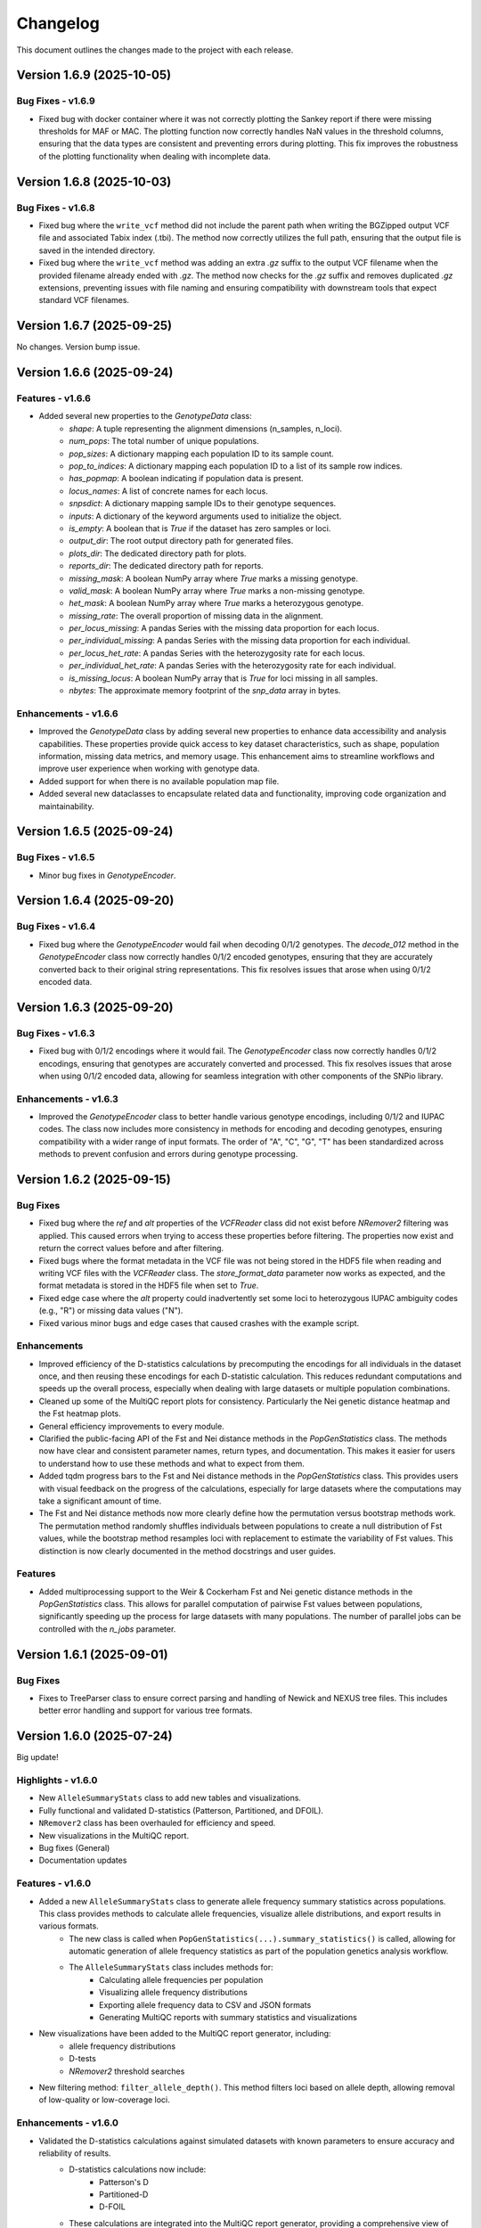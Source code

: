 ==========
Changelog
==========

This document outlines the changes made to the project with each release.

Version 1.6.9 (2025-10-05)
--------------------------

Bug Fixes - v1.6.9
~~~~~~~~~~~~~~~~~~

- Fixed bug with docker container where it was not correctly plotting the Sankey report if there were missing thresholds for MAF or MAC. The plotting function now correctly handles NaN values in the threshold columns, ensuring that the data types are consistent and preventing errors during plotting. This fix improves the robustness of the plotting functionality when dealing with incomplete data.

Version 1.6.8 (2025-10-03)
--------------------------

Bug Fixes - v1.6.8
~~~~~~~~~~~~~~~~~~

- Fixed bug where the ``write_vcf`` method did not include the parent path when writing the BGZipped output VCF file and associated Tabix index (.tbi). The method now correctly utilizes the full path, ensuring that the output file is saved in the intended directory.
- Fixed bug where the ``write_vcf`` method was adding an extra `.gz` suffix to the output VCF filename when the provided filename already ended with `.gz`. The method now checks for the `.gz` suffix and removes duplicated `.gz` extensions, preventing issues with file naming and ensuring compatibility with downstream tools that expect standard VCF filenames.

Version 1.6.7 (2025-09-25)
--------------------------

No changes. Version bump issue.

Version 1.6.6 (2025-09-24)
--------------------------

Features - v1.6.6
~~~~~~~~~~~~~~~~~

- Added several new properties to the `GenotypeData` class:
    - `shape`: A tuple representing the alignment dimensions (n_samples, n_loci).
    - `num_pops`: The total number of unique populations.
    - `pop_sizes`: A dictionary mapping each population ID to its sample count.
    - `pop_to_indices`: A dictionary mapping each population ID to a list of its sample row indices.
    - `has_popmap`: A boolean indicating if population data is present.
    - `locus_names`: A list of concrete names for each locus.
    - `snpsdict`: A dictionary mapping sample IDs to their genotype sequences.
    - `inputs`: A dictionary of the keyword arguments used to initialize the object.
    - `is_empty`: A boolean that is `True` if the dataset has zero samples or loci.
    - `output_dir`: The root output directory path for generated files.
    - `plots_dir`: The dedicated directory path for plots.
    - `reports_dir`: The dedicated directory path for reports.
    - `missing_mask`: A boolean NumPy array where `True` marks a missing genotype.
    - `valid_mask`: A boolean NumPy array where `True` marks a non-missing genotype.
    - `het_mask`: A boolean NumPy array where `True` marks a heterozygous genotype.
    - `missing_rate`: The overall proportion of missing data in the alignment.
    - `per_locus_missing`: A pandas Series with the missing data proportion for each locus.
    - `per_individual_missing`: A pandas Series with the missing data proportion for each individual.
    - `per_locus_het_rate`: A pandas Series with the heterozygosity rate for each locus.
    - `per_individual_het_rate`: A pandas Series with the heterozygosity rate for each individual.
    - `is_missing_locus`: A boolean NumPy array that is `True` for loci missing in all samples.
    - `nbytes`: The approximate memory footprint of the `snp_data` array in bytes.

Enhancements - v1.6.6
~~~~~~~~~~~~~~~~~~~~~

- Improved the `GenotypeData` class by adding several new properties to enhance data accessibility and analysis capabilities. These properties provide quick access to key dataset characteristics, such as shape, population information, missing data metrics, and memory usage. This enhancement aims to streamline workflows and improve user experience when working with genotype data.
- Added support for when there is no available population map file.
- Added several new dataclasses to encapsulate related data and functionality, improving code organization and maintainability.

Version 1.6.5 (2025-09-24)
--------------------------

Bug Fixes - v1.6.5
~~~~~~~~~~~~~~~~~~

- Minor bug fixes in `GenotypeEncoder`.

Version 1.6.4 (2025-09-20)
--------------------------

Bug Fixes - v1.6.4
~~~~~~~~~~~~~~~~~~

- Fixed bug where the `GenotypeEncoder` would fail when decoding 0/1/2 genotypes. The `decode_012` method in the `GenotypeEncoder` class now correctly handles 0/1/2 encoded genotypes, ensuring that they are accurately converted back to their original string representations. This fix resolves issues that arose when using 0/1/2 encoded data.

Version 1.6.3 (2025-09-20)
--------------------------

Bug Fixes - v1.6.3
~~~~~~~~~~~~~~~~~~

- Fixed bug with 0/1/2 encodings where it would fail. The `GenotypeEncoder` class now correctly handles 0/1/2 encodings, ensuring that genotypes are accurately converted and processed. This fix resolves issues that arose when using 0/1/2 encoded data, allowing for seamless integration with other components of the SNPio library.

Enhancements - v1.6.3
~~~~~~~~~~~~~~~~~~~~~

- Improved the `GenotypeEncoder` class to better handle various genotype encodings, including 0/1/2 and IUPAC codes. The class now includes more consistency in methods for encoding and decoding genotypes, ensuring compatibility with a wider range of input formats. The order of "A", "C", "G", "T" has been standardized across methods to prevent confusion and errors during genotype processing.

Version 1.6.2 (2025-09-15)
--------------------------

Bug Fixes
~~~~~~~~~

- Fixed bug where the `ref` and `alt` properties of the `VCFReader` class did not exist before `NRemover2` filtering was applied. This caused errors when trying to access these properties before filtering. The properties now exist and return the correct values before and after filtering.
- Fixed bugs where the format metadata in the VCF file was not being stored in the HDF5 file when reading and writing VCF files with the `VCFReader` class. The `store_format_data` parameter now works as expected, and the format metadata is stored in the HDF5 file when set to `True`.
- Fixed edge case where the `alt` property could inadvertently set some loci to heterozygous IUPAC ambiguity codes (e.g., "R") or missing data values ("N").
- Fixed various minor bugs and edge cases that caused crashes with the example script.

Enhancements
~~~~~~~~~~~~

- Improved efficiency of the D-statistics calculations by precomputing the encodings for all individuals in the dataset once, and then reusing these encodings for each D-statistic calculation. This reduces redundant computations and speeds up the overall process, especially when dealing with large datasets or multiple population combinations.
- Cleaned up some of the MultiQC report plots for consistency. Particularly the Nei genetic distance heatmap and the Fst heatmap plots.
- General efficiency improvements to every module.
- Clarified the public-facing API of the Fst and Nei distance methods in the `PopGenStatistics` class. The methods now have clear and consistent parameter names, return types, and documentation. This makes it easier for users to understand how to use these methods and what to expect from them.
- Added tqdm progress bars to the Fst and Nei distance methods in the `PopGenStatistics` class. This provides users with visual feedback on the progress of the calculations, especially for large datasets where the computations may take a significant amount of time.
- The Fst and Nei distance methods now more clearly define how the permutation versus bootstrap methods work. The permutation method randomly shuffles individuals between populations to create a null distribution of Fst values, while the bootstrap method resamples loci with replacement to estimate the variability of Fst values. This distinction is now clearly documented in the method docstrings and user guides.

Features
~~~~~~~~

- Added multiprocessing support to the Weir & Cockerham Fst and Nei genetic distance methods in the `PopGenStatistics` class. This allows for parallel computation of pairwise Fst values between populations, significantly speeding up the process for large datasets with many populations. The number of parallel jobs can be controlled with the `n_jobs` parameter.

Version 1.6.1 (2025-09-01)
--------------------------

Bug Fixes
~~~~~~~~~

- Fixes to TreeParser class to ensure correct parsing and handling of Newick and NEXUS tree files. This includes better error handling and support for various tree formats.

Version 1.6.0 (2025-07-24)
--------------------------

Big update!

Highlights - v1.6.0
~~~~~~~~~~~~~~~~~~~

- New ``AlleleSummaryStats`` class to add new tables and visualizations.
- Fully functional and validated D-statistics (Patterson, Partitioned, and DFOIL).
- ``NRemover2`` class has been overhauled for efficiency and speed.
- New visualizations in the MultiQC report.
- Bug fixes (General)
- Documentation updates

Features - v1.6.0
~~~~~~~~~~~~~~~~~

- Added a new ``AlleleSummaryStats`` class to generate allele frequency summary statistics across populations. This class provides methods to calculate allele frequencies, visualize allele distributions, and export results in various formats.
    - The new class is called when ``PopGenStatistics(...).summary_statistics()`` is called, allowing for automatic generation of allele frequency statistics as part of the population genetics analysis workflow.
    - The ``AlleleSummaryStats`` class includes methods for:
        - Calculating allele frequencies per population
        - Visualizing allele frequency distributions
        - Exporting allele frequency data to CSV and JSON formats
        - Generating MultiQC reports with summary statistics and visualizations
- New visualizations have been added to the MultiQC report generator, including:
    -  allele frequency distributions
    -  D-tests
    -  `NRemover2` threshold searches
- New filtering method: ``filter_allele_depth()``. This method filters loci based on allele depth, allowing removal of low-quality or low-coverage loci.

Enhancements - v1.6.0
~~~~~~~~~~~~~~~~~~~~~

- Validated the D-statistics calculations against simulated datasets with known parameters to ensure accuracy and reliability of results.
    - D-statistics calculations now include:
        - Patterson's D
        - Partitioned-D
        - D-FOIL
    - These calculations are integrated into the MultiQC report generator, providing a comprehensive view of introgression.
- Improved performance of the D-statistics calculations by using ``numba`` and its ``njit`` decorator for JIT compilation in parallel, significantly speeding up the computation of large datasets.

Performance Improvements - v1.6.0
~~~~~~~~~~~~~~~~~~~~~~~~~~~~~~~~~

- The D-statistics calculations have been optimized for performance, particularly for large datasets. The use of `numba.njit` has significantly reduced computation time, making it feasible to analyze larger genomic datasets efficiently.
- The `NRemover2` class has been enhanced to handle larger datasets more efficiently, with improved memory management and reduced execution time for filtering operations. This was achieved by vectorizing operations and minimizing unnecessary data copies.

Bug Fixes - v1.6.0
~~~~~~~~~~~~~~~~~~

- Fixed a minor edge case in the `VCFReader` class that resulted in incorrect shapes when filtering with `NRemover2`. The shape of the ``loci_indices`` and ``sample_indices`` attributes is now correctly maintained after filtering operations.

Documentation Updates - v1.6.0
~~~~~~~~~~~~~~~~~~~~~~~~~~~~~~

Use autosummary to generate documentation, and also limit the user-facing documentation to the public methods and attributes of the classes. This ensures that only relevant information is presented to users, making the documentation cleaner and more focused.

Version 1.5.5 (2025-07-07)
--------------------------

Bug Fixes - Docker Image
~~~~~~~~~~~~~~~~~~~~~~~~

- Docker image now correctly installs the latest version of SNPio from PyPI. Before, it was installing an older version due to a caching issue in the Docker build process. The Dockerfile has been updated to ensure that the latest version is always installed.

Version 1.5.0 (2025-07-04)
--------------------------

This major release introduces an all-new, fully interactive **MultiQC report generator** that integrates results across all SNPio modules. It also includes robust enhancements to the `PopGenStatistics` class, expanded functionality for downstream analyses, and critical bug fixes.

Features
~~~~~~~~

**MultiQC Report Integration**

- Introduced the `SNPioMultiQCReport` class to generate dynamic HTML reports for all SNPio modules, including:
    - `PopGenStatistics`, `VCFReader`, `PhylipReader`, `StructureReader`, `GenePopReader`, `NRemover2`, `SummaryStatistics`, `FstDistance`, `DStatistics`, `FstOutliers`, `Plotting`, and more.
- The report aggregates visualizations and tables across modules, offering a centralized and interactive way to explore SNPio results.

**Report Highlights**

- Summary statistics: plots and tables across modules
- Genetic distance visualizations:
    - **Weir and Cockerham's Fst (1984)** heatmap
    - **Nei's genetic distance** heatmap
- D-statistics visualizations for:
    - **Patterson's D**
    - **Partitioned D**
    - **D-FOIL D**
- Fst outlier detection plots:
    - **DBSCAN clustering method**
    - **Bootstrapping/permutation method**

**PopGenStatistics Enhancements**

- **`calculate_d_statistics()`**
    - Calculates Patterson's, Partitioned, and D-FOIL D-statistics
    - Optimized with `numba.jit` for performance
    - Returns a pandas DataFrame and CSV output
    - Automatically adds interactive plots to the MultiQC report
    - Supports per-population subsampling for targeted comparisons
- **`detect_fst_outliers()`**
    - Detects outlier loci using DBSCAN or permutation-based methods
    - Returns a DataFrame, saves plots, and integrates results with MultiQC
- **`summary_statistics()`**
    - Computes summary stats across and within populations
    - Now includes expected/observed heterozygosity, nucleotide diversity, and pairwise Fst
    - Results are returned as dictionaries and visualized interactively
- **`neis_genetic_distance()`**
    - Computes Nei's genetic distances between populations
    - Produces both distance matrices and heatmaps for the MultiQC report

Enhancements
~~~~~~~~~~~~

- Performance upgrades to D-statistic calculations using `numba.jit`
- More robust and flexible subsetting options for per-population analyses
- Improved consistency and formatting of plots and CSV outputs
- Extended support for custom pipelines via MultiQC-compatible outputs
- Updated documentation to reflect new features and usage examples
- Updated documentation for clarity and consistency, including detailed examples for the new MultiQC report generator and `PopGenStatistics` methods

Bug Fixes
~~~~~~~~~

- **VCFReader**: Fixed a critical issue related to HDF5 typing errors during VCF read/write operations
- **PopGenStatistics**: Corrected Fst P-value calculation logic when using the bootstrapping method; it now correctly applies permutation-based inference
- **Docker**: Updated Docker container setup for better dependency handling and performance

Version 1.3.21 (2025-06-16)
---------------------------

Documentation and CI/CD build fixes and updates.

Version 1.3.15 (2025-06-14)
---------------------------

Documentation and CI/CD build updates.

Version 1.3.14 (2025-06-12)
---------------------------

Fix sphinx documentation build issues that were introduced in the last release. The documentation now builds correctly without any errors or warnings.

Version 1.3.13 (2025-06-12)
---------------------------

Updated documentation to reflect the latest changes and features to the API in the last few releases. The documentation now includes detailed explanations of the new `GenePopReader` class, the `PopGenStatistics` class methods, and the overall functionality of the library.

Version 1.3.11 (2025-06-12)
---------------------------

Bug Fixes
~~~~~~~~~

- Fixed a critical bug in `VCFReader` class that caused reading and writing VCF files to fail due to a typing issue with HDF5 datasets. This bug was introduced in the previous version and has been resolved.

Version 1.3.9 (2025-06-11)
--------------------------

There have been a lot of changes since the last major release, including bug fixes, enhancements, and new features.

Bug Fixes
~~~~~~~~~

- Fixed bug where the `PopGenStatistics` class did not have the `verbose` and `debug` attributes.
- Fixed lots of bugs with VCFReader class when reading and writing VCF files.
- Fixed bugs in StructureReader and PhylipReader classes when reading and writing STRUCTURE and PHYLIP files.
- Fixed bug where the `PopGenStatistics` class did not have the `genotype_data` attribute.

Enhancements
~~~~~~~~~~~~

- VCFReader is now much faster, with benchmarks showing a 40 percent speedup when reading VCF files.
- Added optional `store_format_data` parameter to the `VCFReader` class to store FORMAT metadata in the HDF5 file. Set this to `True` to store FORMAT metadata in the HDF5 file. This can be useful if the format metadata is needed for downstream analysis, but it does drastically slow down the reading and writing of VCF files.
- Added support for reading and writing GenePop files with the `GenePopReader` class.
- `StructureReader` now supports `has_popids` and `has_marker_names` parameters to indicate whether the STRUCTURE file has population IDs column and marker names header row. This allows for more flexibility when reading STRUCTURE files.
- General improvements to code for performance and maintainability.

Features
~~~~~~~~

- Added new `GenePopReader` class to read and write GenePop files. This class can read GenePop files and convert them to any of the other supported formats. `write_genepop()` method can be used to write the data to a GenePop file from any of the supported formats (VCF, PHYLIP, STRUCTURE, GENEPOP).
- All file formats are interoperable and can be converted to and from each other. This means that you can read a VCF file, convert it to a PHYLIP file, and then convert it to a STRUCTURE file, and so on.

Version 1.2.1 (2025-01-06)
--------------------------

Features
~~~~~~~~

- Improved the `PopGenStatistics` class to include new functionality to calculate genetic distances between populations:
    -  calculate genetic distances between populations using the `neis_genetic_distance()` method. The method calculates Nei's genetic distance between populations and returns a pandas DataFrame with the genetic distances.

- The `PopGenStatistics` class now has the following public (user-facing) methods:
    - `neis_genetic_distance`
    - `calculate_d_statistics`
    - `detect_fst_outliers`
    - `summary_statistics`
    - `amova`

- The AMOVA method now returns a dictionary with the AMOVA results. Its functionality has been greatly extended to follow Excoffier et al. (1992) and Excoffier et al. (1999) methods. The method now calculates the variance components (within populations, within regions among popoulations, and among regions), Phi-statistics, and p-values via bootstrapping for the AMOVA analysis. A `regionmap` dictionary is now required to map populations to regions/groups. The method also has the following new parameters:
    - `n_bootstraps`: The number of bootstraps to perform.
    - `n_jobs`: The number of jobs to run in parallel.
    - `random_seed`: The random seed for reproducibility.

Enhancements
~~~~~~~~~~~~

- Improved the `PopGenStatistics` class to include new functionality to calculate observed and expected heterozygosity per population and nucleotide diversity per population.
- Improved the `PopGenStatistics` class to include new functionality to calculate Weir and Cockerham's Fst between populations.
- Improved aesthetics of the Fst heatmap plot.
- Improved the `PopGenStatistics` class to include new functionality to plot D-statistics (Patterson's, Partitioned, and D-foil) and save them as CSV files.
- Improved the `PopGenStatistics` class to include new functionality to calculate Nei's genetic distance between populations.
- Improved the `PopGenStatistics` class to include new functionality to plot Nei's distance matrix between populations.
- Improved the `PopGenStatistics` class to include new functionality to plot Fst outliers.
    - Two ways:
        - DBSCAN clustering method
        - Bootstrapping method
- Improved the `PopGenStatistics` class to include new functionality to plot summary statistics. The method now returns a dictionary with the summary statistics.
- Improved the `PopGenStatistics` class to include new functionality to calculate AMOVA results. The method now returns a dictionary with the AMOVA results.
- Improved the `PopGenStatistics` class to include new functionality to calculate genetic distances between populations. The method calculates Nei's genetic distance between populations and returns a pandas DataFrame with the genetic distances.

Changes
~~~~~~~

- Much of the code has been refactored to improve readability and maintainability. This includes moving the `neis_genetic_distance()` method to the `genetic_distance` module, the `amova()` method to the `amova` module, and the `fst_outliers()` method to the `fst_outliers` module. The `summary_statistics()` method has been moved to the `summary_statistics` module, and the D-statistics methods have been moved to the `d_statistics` module.

Deprecations
~~~~~~~~~~~~

The following method have been deprecated:

- `wrights_fst()`: Uses `weir_cockerham_fst_between_populations()` instead.

Bug Fixes
~~~~~~~~~

- Fixed bug where the `PopGenStatistics` class did not have the `verbose` and `debug` attributes.
- Fixed bug where the `PopGenStatistics` class did not have the `genotype_data` attribute.
- Fixed warnings in `snpio.plotting.plotting.Plotting` class with the font family.
- Fixed bug with `VCFReader` class when a non-tabix-indexed and uncompressed VCF file was read. The bug caused an error when reading an uncompressed VCF file.

Version 1.2.0 (2024-11-07)
--------------------------

Features
~~~~~~~~

- Added new functionality to calculate several population genetic statistics using the `PopGenStatistics` class, including:
    - Wright's Fst 
    - nucleotide diversity
    - expected and observed heterozygosity
    - Fst outliers
    - Patterson's, Partitioned, and D-Foil D-statistic tests
    - AMOVAs (Analysis of Molecular Variance)

- The `PopGenStatistics` class now has the following methods:
    - `calculate_d_statistics()`
    - `detect_fst_outliers()`
    - `observed_heterozygosity()`
    - `expected_heterozygosity()`
    - `nucleotide_diversity()`
    - `wrights_fst()`
    - `summary_statistics()`
    - `amova()`

Bootstrapping is performed for D-statistics and Fst outliers, and the results are saved as CSV files. The results are also returned as pandas DataFrames and dictionaries. The D-statistics are plotted, and the Fst outliers are plotted and saved as a CSV file. The summary statistics are plotted and returned as a dictionary.

Version 1.1.3 (2024-10-25)
--------------------------

Features
~~~~~~~~

- Updated tree parsing functionality and added it to the ``TreeParser`` class in the ``analysis/tree_parser.py`` module to conform to refactor, and added new functionality to parse, modify, draw, and save Newick and NEXUS tree files.
- ``siterates`` and ``qmatrix`` files now dynamically determine if they are in IQ-TREE format or if they are just in a simple tab-delimited or comma-delimited format.
- ``site_rates`` and ``qmat`` are now read in as pandas DataFrames with less complex logic.
- Added unit test for tree parsing.
- Added integration test for tree parsing.
- Added documentation for tree parsing.

Bug Fixes
~~~~~~~~~

- Fixed bug where the ``PhylipReader`` and ``StructureReader`` classes did not have the ``verbose`` and ``debug`` attributes.

Changes
~~~~~~~

- ``q`` property is now called ``qmat`` for clarity and easier searching in files.
- Removed redundant ``siterates_iqtree`` and ``qmatrix_iqtree`` arguments attributes from the ``GenotypeData``, ``VCFReader``, ``PhylipReader``, ``StructureReader``, and ``TreeParser`` classes.
- Added error handling for tree parsing.
- Added error handling for ``siterates`` and ``qmatrix`` files.

Version 1.1.0 (2024-10-08)
--------------------------

Features
~~~~~~~~

- Full refactor of the codebase to improve user-friendliness, maintainability and readability.
    - Method chaining: All functions now return the object itself, allowing for method chaining and custom filtering orders with ``NRemover2``.
    - Most objects now just take a ``GenotypeData`` object as input, making the code more modular and easier to maintain.
    - Improved documentation and docstrings.
    - Improved error handling.
    - Improved logging. All logging is now done with the Python logging module via the custom ``LoggerManager`` class.
    - Improved testing.
    - Improved performance.
        - Reduced memory usage.
        - Reduced disk usage.
        - Reduced CPU usage.
        - Reduced execution time, particularly for reading, loading, filtering, and processing large VCF files.
    - Improved plotting.
    - Improved data handling.
    - Improved file handling. All filenames now use pathlib.Path objects.
    - Code modularity: Many functions are now in separate modules for better organization.
    - Full unit tests for all functions.
    - Full integration tests for all functions.
    - Full documentation for all functions.

Version 1.0.5 (2023-09-16)
--------------------------

Features
~~~~~~~~

- Added ``thin`` and ``random_subset`` options to ``nremover()`` function. ``thin`` removes loci within ``thin`` bases of the nearest locus. ``random_subset`` randomly subsets the loci using an integer or proportion.

Changes
~~~~~~~

- Changed ``unlinked`` to ``unlinked_only`` option for clarity

Version 1.0.4 (2023-09-10)
--------------------------

Features
~~~~~~~~

- Added functionality to filter out linked SNPs using CHROM and POS fields from VCF file.

Performance
~~~~~~~~~~~

- Made the Sankey plot function more modular and dynamic for easier maintainability.

Bug Fixes
~~~~~~~~~

- Fix spacing between printed STDOUT.

Version 1.0.3.3 (2023-09-01)

Bug Fixes
~~~~~~~~~

- Fixed bug where CHROM VCF field had strings cut off at 10 characters.

Version 1.0.3.2 (2023-08-28)
----------------------------

Bug Fixes
~~~~~~~~~

- Fixed copy method for pysam.VariantHeader objects.

Version 1.0.3 (2023-08-27)
--------------------------

Features
~~~~~~~~

- Performance improvements for VCF files.
- Load and write VCF file in chunks of loci to improve memory consumption.
- New output directory structure for better organization.
- VCF file attributes are now written to an HDF5 file instead of all being loaded into memory.
- Increased usage of numpy to improve VCF IO.
- Added AF INFO field when converting PHYLIP or STRUCTURE files to VCF format.
- VCF file reading uses pysam instead of cyvcf2 now.

Bug Fixes
~~~~~~~~~

- Fixed bug with `search_threshold` plots where the x-axis values would be sorted as strings instead of integers.
- Fixed bugs where sampleIDs were out of order for VCF files.
- Ensured correct order for all objects.
- Fixed bugs when subsetting with popmaps files.
- Fixed to documentation.

Version 1.0.2 (2023-08-13)
--------------------------

Bug Fixes
~~~~~~~~~

- Fix for VCF FORMAT field being in wrong order.

Version 1.0.1 (2023-08-09)

Bug Fixes
~~~~~~~~~~

- Band-aid fix for incorrect order of sampleIDs in VCF files.

Initial Release
~~~~~~~~~~~~~~~

- Reads and writes PHYLIP, STRUCTURE, and VCF files.
- Loads data into GenotypeData object.
- Filters DNA sequence alignments using NRemover2.
    - Filters by minor allele frequence, monomorphic, and non-billelic sites
    - Filters with global (whole columns) and per-population, per-locus missing data thresholds.
- Makes informative plots.